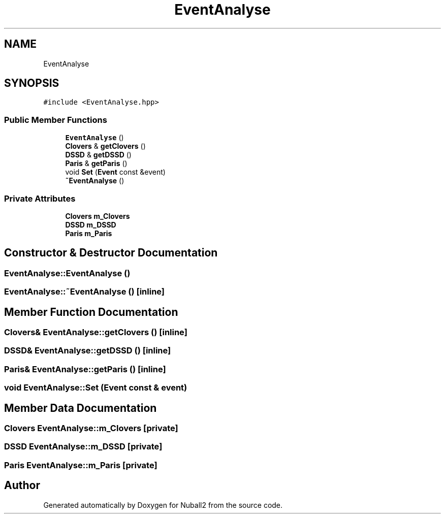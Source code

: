 .TH "EventAnalyse" 3 "Mon Mar 25 2024" "Nuball2" \" -*- nroff -*-
.ad l
.nh
.SH NAME
EventAnalyse
.SH SYNOPSIS
.br
.PP
.PP
\fC#include <EventAnalyse\&.hpp>\fP
.SS "Public Member Functions"

.in +1c
.ti -1c
.RI "\fBEventAnalyse\fP ()"
.br
.ti -1c
.RI "\fBClovers\fP & \fBgetClovers\fP ()"
.br
.ti -1c
.RI "\fBDSSD\fP & \fBgetDSSD\fP ()"
.br
.ti -1c
.RI "\fBParis\fP & \fBgetParis\fP ()"
.br
.ti -1c
.RI "void \fBSet\fP (\fBEvent\fP const &event)"
.br
.ti -1c
.RI "\fB~EventAnalyse\fP ()"
.br
.in -1c
.SS "Private Attributes"

.in +1c
.ti -1c
.RI "\fBClovers\fP \fBm_Clovers\fP"
.br
.ti -1c
.RI "\fBDSSD\fP \fBm_DSSD\fP"
.br
.ti -1c
.RI "\fBParis\fP \fBm_Paris\fP"
.br
.in -1c
.SH "Constructor & Destructor Documentation"
.PP 
.SS "EventAnalyse::EventAnalyse ()"

.SS "EventAnalyse::~EventAnalyse ()\fC [inline]\fP"

.SH "Member Function Documentation"
.PP 
.SS "\fBClovers\fP& EventAnalyse::getClovers ()\fC [inline]\fP"

.SS "\fBDSSD\fP& EventAnalyse::getDSSD ()\fC [inline]\fP"

.SS "\fBParis\fP& EventAnalyse::getParis ()\fC [inline]\fP"

.SS "void EventAnalyse::Set (\fBEvent\fP const & event)"

.SH "Member Data Documentation"
.PP 
.SS "\fBClovers\fP EventAnalyse::m_Clovers\fC [private]\fP"

.SS "\fBDSSD\fP EventAnalyse::m_DSSD\fC [private]\fP"

.SS "\fBParis\fP EventAnalyse::m_Paris\fC [private]\fP"


.SH "Author"
.PP 
Generated automatically by Doxygen for Nuball2 from the source code\&.
